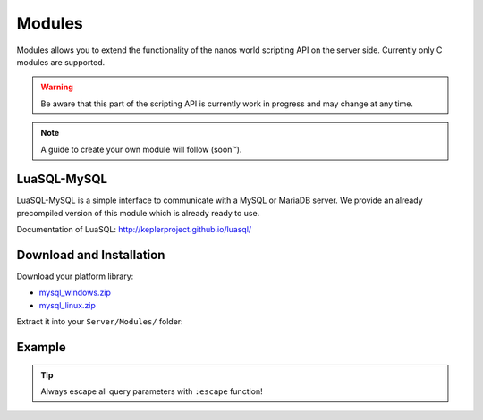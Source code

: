 *******
Modules
*******

Modules allows you to extend the functionality of the nanos world scripting API on the server side. Currently only C modules are supported. 

.. warning:: Be aware that this part of the scripting API is currently work in progress and may change at any time.

.. note:: A guide to create your own module will follow (soon™).


LuaSQL-MySQL
============

LuaSQL-MySQL is a simple interface to communicate with a MySQL or MariaDB server. We provide an already precompiled version of this module which is already ready to use.

Documentation of LuaSQL: http://keplerproject.github.io/luasql/


Download and Installation
=========================

Download your platform library:

* `mysql_windows.zip <https://github.com/nanos-world-modules/luasql-mysql/releases/latest/download/mysql_windows.zip>`_
* `mysql_linux.zip <https://github.com/nanos-world-modules/luasql-mysql/releases/latest/download/mysql_linux.zip>`_

Extract it into your ``Server/Modules/`` folder:

.. image:: https://i.imgur.com/lhJ5Za8.png


Example
=======

.. tip:: Always escape all query parameters with ``:escape`` function!

.. tabs::
 .. code-tab:: lua Lua

    local luasql = require("luasql.mysql")
    local mysql = luasql.mysql()
    local connection = mysql:connect("database", "username", "password", "localhost", 3306)

    if not connection or not connection:ping() then
        Package:Log("Connection failed")
    else
        connection:execute([[
            CREATE TABLE hello_world(
                message varchar(50)
            );
        ]])

        connection:execute([[
            INSERT INTO hello_world VALUES ('%s');
        ]], connection:escape("Hello nanos.world")) 
        -- (You should always use escape for user input to prevent sql injection!)

        local cursor = connection:execute("SELECT * FROM hello_world")
        local row = cursor:fetch({}, "a")

        Package:Log("Message: " .. tostring(row.message))
        -- Outputs: "[Script]   Message: Hello nanos.world" to the console
    end